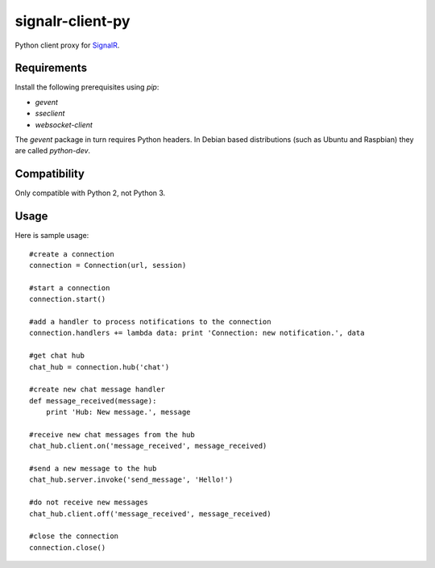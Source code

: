 signalr-client-py
=================

Python client proxy for `SignalR <http://signalr.net/>`_.

Requirements
------------

Install the following prerequisites using `pip`:

* `gevent`
* `sseclient`
* `websocket-client`

The `gevent` package in turn requires Python headers.
In Debian based distributions (such as Ubuntu and Raspbian) they are called `python-dev`.

Compatibility
-------------

Only compatible with Python 2, not Python 3.

Usage
-----
Here is sample usage::

   #create a connection
   connection = Connection(url, session)

   #start a connection
   connection.start()

   #add a handler to process notifications to the connection
   connection.handlers += lambda data: print 'Connection: new notification.', data

   #get chat hub
   chat_hub = connection.hub('chat')

   #create new chat message handler
   def message_received(message):
       print 'Hub: New message.', message

   #receive new chat messages from the hub
   chat_hub.client.on('message_received', message_received)

   #send a new message to the hub
   chat_hub.server.invoke('send_message', 'Hello!')

   #do not receive new messages
   chat_hub.client.off('message_received', message_received)

   #close the connection
   connection.close()


